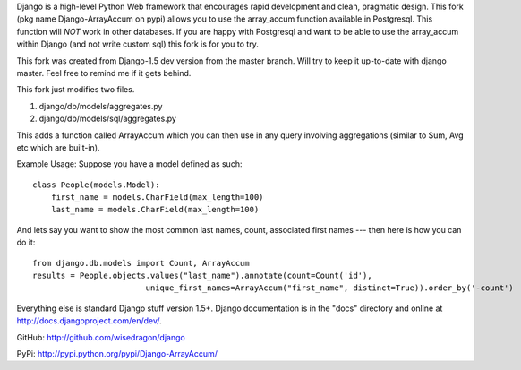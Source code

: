 Django is a high-level Python Web framework that encourages rapid development
and clean, pragmatic design. This fork (pkg name Django-ArrayAccum on pypi) allows you to use the array_accum function available in Postgresql. This function will *NOT* work in other databases. If you are happy with Postgresql and want to be able to use the array_accum within Django (and not write custom sql) this fork is for you to try.

This fork was created from Django-1.5 dev version from the master branch. Will try to keep it up-to-date with django master. Feel free to remind me if it gets behind.

This fork just modifies two files.

1) django/db/models/aggregates.py
2) django/db/models/sql/aggregates.py

This adds a function called ArrayAccum which you can then use in any query involving aggregations (similar to Sum, Avg etc which are built-in).

Example Usage:
Suppose you have a model defined as such::

    class People(models.Model):
        first_name = models.CharField(max_length=100)
        last_name = models.CharField(max_length=100)

And lets say you want to show the most common last names, count, associated first names --- then here is how you can do it::

    from django.db.models import Count, ArrayAccum
    results = People.objects.values("last_name").annotate(count=Count('id'),
                            unique_first_names=ArrayAccum("first_name", distinct=True)).order_by('-count')

Everything else is standard Django stuff version 1.5+. Django documentation is in the "docs" directory and online at http://docs.djangoproject.com/en/dev/.

GitHub: http://github.com/wisedragon/django

PyPi: http://pypi.python.org/pypi/Django-ArrayAccum/
